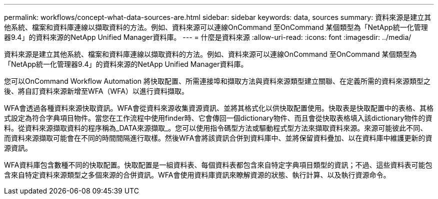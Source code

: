 ---
permalink: workflows/concept-what-data-sources-are.html 
sidebar: sidebar 
keywords: data, sources 
summary: 資料來源是建立其他系統、檔案和資料庫連線以擷取資料的方法。例如、資料來源可以連線OnCommand 至OnCommand 某個類型為「NetApp統一化管理器9.4」的資料來源的NetApp Unified Manager資料庫。 
---
= 什麼是資料來源
:allow-uri-read: 
:icons: font
:imagesdir: ../media/


[role="lead"]
資料來源是建立其他系統、檔案和資料庫連線以擷取資料的方法。例如、資料來源可以連線OnCommand 至OnCommand 某個類型為「NetApp統一化管理器9.4」的資料來源的NetApp Unified Manager資料庫。

您可以OnCommand Workflow Automation 將快取配置、所需連接埠和擷取方法與資料來源類型建立關聯、在定義所需的資料來源類型之後、將自訂資料來源新增至WFA（WFA）以進行資料擷取。

WFA會透過各種資料來源快取資訊。WFA會從資料來源收集資源資訊、並將其格式化以供快取配置使用。快取表是快取配置中的表格、其格式設定為符合字典項目物件。當您在工作流程中使用finder時、它會傳回一個dictionary物件、而且會從快取表格填入該dictionary物件的資料。從資料來源擷取資料的程序稱為_DATA來源擷取_。您可以使用指令碼型方法或驅動程式型方法來擷取資料來源。來源可能彼此不同、而資料來源擷取可能會在不同的時間間隔進行取樣。然後WFA會將該資訊合併到資料庫中、並將保留資料疊加、以在資料庫中維護更新的資源資訊。

WFA資料庫包含數種不同的快取配置。快取配置是一組資料表、每個資料表都包含來自特定字典項目類型的資訊；不過、這些資料表可能包含來自特定資料來源類型之多個來源的合併資訊。WFA會使用資料庫資訊來瞭解資源的狀態、執行計算、以及執行資源命令。
